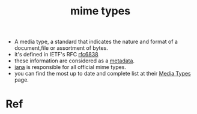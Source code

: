 :PROPERTIES:
:ID:       0ff2391f-4a41-423f-a261-f6c97fe6dc4d
:END:
#+title: mime types
#+filetags: :unix:linux:media:
- A media type, a standard that indicates the nature and format of a document,file or assortment of bytes.
- it's defined in IETF's RFC [[https://tools.ietf.org/html/rfc6838][rfc6838]]
- these information are considered as a [[id:4fb14576-0ab3-4364-84c7-86d26f0173b4][metadata]].
- [[id:088f3276-a6fd-4d26-851e-1a01c900d608][iana]] is responsible for all official mime types.
- you can find the most up to date and complete list at their [[https://www.iana.org/assignments/media-types/media-types.xhtml][Media Types]] page.
* Ref
